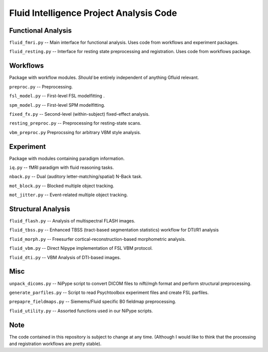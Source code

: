 Fluid Intelligence Project Analysis Code
========================================

Functional Analysis
-------------------

``fluid_fmri.py`` -- 
Main interface for functional analysis. 
Uses code from workflows and experiment packages.

``fluid_resting.py`` -- 
Interface for resting state preprocessing and registration. 
Uses code from workflows package.


Workflows
---------
Package with workflow modules.
*Should* be entirely independent of anything Gfluid relevant.

``preproc.py`` -- 
Preprocessing.

``fsl_model.py`` -- 
First-level FSL modelfitting .

``spm_model.py`` -- 
First-level SPM modelfitting.

``fixed_fx.py`` -- 
Second-level (within-subject) fixed-effect analysis.

``resting_preproc.py`` -- 
Preprocessing for resting-state scans.

``vbm_preproc.py``
Preprocssing for arbitrary VBM style analysis.

Experiment
----------
Package with modules containing paradigm information.

``iq.py`` -- 
fMRI paradigm with fluid reasoning tasks.

``nback.py`` -- 
Dual (auditory letter-matching/spatial) N-Back task.

``mot_block.py`` -- 
Blocked multiple object tracking.

``mot_jitter.py`` -- 
Event-related multiple object tracking.

Structural Analysis
-------------------

``fluid_flash.py`` -- 
Analysis of multispectral FLASH images.

``fluid_tbss.py`` -- 
Enhanced TBSS (tract-based segmentation statistics) workflow for DTI/R1 analysis

``fluid_morph.py`` -- 
Freesurfer cortical-reconstruction-based morphometric analysis.

``fluid_vbm.py`` -- 
Direct Nipype implementation of FSL VBM protocol.

``fluid_dti.py`` -- 
VBM Analysis of DTI-based images.

Misc
----

``unpack_dicoms.py`` -- 
NiPype script to convert DICOM files to nifti/mgh format and perform 
structural preprocessing.

``generate_parfiles.py`` -- 
Script to read Psychtoolbox experiment files and create FSL parfiles.

``prepapre_fieldmaps.py`` -- 
Siemems/Fluid specific B0 fieldmap preprocessing.

``fluid_utility.py`` -- 
Assorted functions used in our NiPype scripts.

Note
----

The code contained in this repository is subject to change at any time.
(Although I would like to think that the processing and registration workflows 
are pretty stable).
